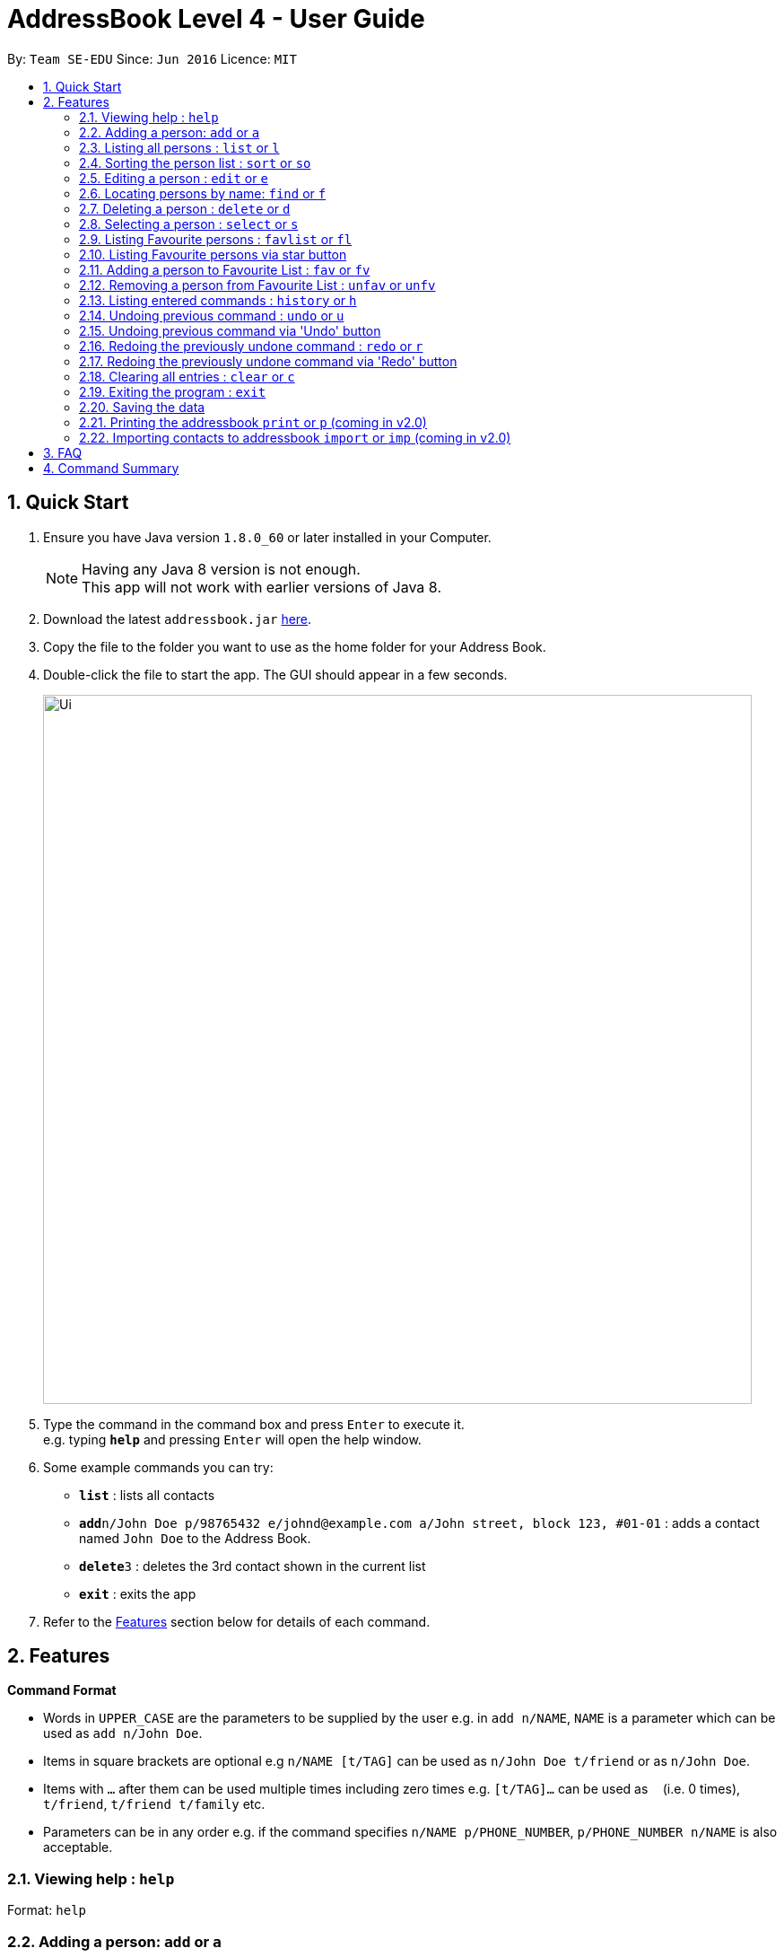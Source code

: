 = AddressBook Level 4 - User Guide
:toc:
:toc-title:
:toc-placement: preamble
:sectnums:
:imagesDir: images
:stylesDir: stylesheets
:experimental:
ifdef::env-github[]
:tip-caption: :bulb:
:note-caption: :information_source:
endif::[]
:repoURL: https://github.com/se-edu/addressbook-level4

By: `Team SE-EDU`      Since: `Jun 2016`      Licence: `MIT`

== Quick Start

.  Ensure you have Java version `1.8.0_60` or later installed in your Computer.
+
[NOTE]
Having any Java 8 version is not enough. +
This app will not work with earlier versions of Java 8.
+
.  Download the latest `addressbook.jar` link:{repoURL}/releases[here].
.  Copy the file to the folder you want to use as the home folder for your Address Book.
.  Double-click the file to start the app. The GUI should appear in a few seconds.
+
image::Ui.png[width="790"]
+
.  Type the command in the command box and press kbd:[Enter] to execute it. +
e.g. typing *`help`* and pressing kbd:[Enter] will open the help window.
.  Some example commands you can try:

* *`list`* : lists all contacts
* **`add`**`n/John Doe p/98765432 e/johnd@example.com a/John street, block 123, #01-01` : adds a contact named `John Doe` to the Address Book.
* **`delete`**`3` : deletes the 3rd contact shown in the current list
* *`exit`* : exits the app

.  Refer to the link:#features[Features] section below for details of each command.

== Features

====
*Command Format*

* Words in `UPPER_CASE` are the parameters to be supplied by the user e.g. in `add n/NAME`, `NAME` is a parameter which can be used as `add n/John Doe`.
* Items in square brackets are optional e.g `n/NAME [t/TAG]` can be used as `n/John Doe t/friend` or as `n/John Doe`.
* Items with `…`​ after them can be used multiple times including zero times e.g. `[t/TAG]...` can be used as `{nbsp}` (i.e. 0 times), `t/friend`, `t/friend t/family` etc.
* Parameters can be in any order e.g. if the command specifies `n/NAME p/PHONE_NUMBER`, `p/PHONE_NUMBER n/NAME` is also acceptable.
====

=== Viewing help : `help`

Format: `help`

=== Adding a person: `add` or `a`

Adds a person to the address book +
Format: `add n/NAME p/PHONE_NUMBER e/EMAIL a/ADDRESS [t/TAG]...`
        `a n/NAME p/PHONE_NUMBER e/EMAIL a/ADDRESS [t/TAG]...`

[TIP]
A person can have any number of tags (including 0)

Examples:

* `add n/John Doe p/98765432 e/johnd@example.com a/John street, block 123, #01-01`
* `add n/Betsy Crowe t/friend e/betsycrowe@example.com a/Newgate Prison p/1234567 t/criminal`

=== Listing all persons : `list` or `l`

Shows a list of all persons in the address book. +
Format: `list` or `l`

=== Sorting the person list : `sort` or `so`

Sorts the list persons in the address book in either alphabhetical order of names or ascending order of birthdays depending on the parameter. +
Format: `sort` or `so` or `sort name` or `sort birthday` or `sort b`

****
* Only one parameter can be passed to the command. Either 'name' or 'birthday' or 'b'.
* If no parameter is passed, eg. 'sort', it will default sort by name.
* Parameter 'name' will sort by name.
* Parameter 'birthday' and 'b' will sort by birthday.
****

=== Editing a person : `edit` or `e`

Edits an existing person in the address book. +
Format: `edit INDEX [n/NAME] [p/PHONE] [e/EMAIL] [a/ADDRESS] [t/TAG]...`
        `e INDEX [n/NAME] [p/PHONE] [e/EMAIL] [a/ADDRESS] [t/TAG]...`

****
* Edits the person at the specified `INDEX`. The index refers to the index number shown in the last person listing. The index *must be a positive integer* 1, 2, 3, ...
* At least one of the optional fields must be provided.
* Existing values will be updated to the input values.
* When editing tags, the existing tags of the person will be removed i.e adding of tags is not cumulative.
* You can remove all the person's tags by typing `t/` without specifying any tags after it.
****

Examples:

* `edit 1 p/91234567 e/johndoe@example.com` +
Edits the phone number and email address of the 1st person to be `91234567` and `johndoe@example.com` respectively.
* `edit 2 n/Betsy Crower t/` +
Edits the name of the 2nd person to be `Betsy Crower` and clears all existing tags.
// tag::editButton[]
=== Editing a person via 'Edit' button

Edits an existing person in the address book. +
Fill in all fields you wish to modify for the selected person. +
Window remains open until dismissed to allow multiple edits quickly.

****
* Edits the person whose 'Edit' button was presesd.
* At least one of the optional fields must be provided.
* Existing values will be updated to the input values.
* When editing tags, the existing tags of the person will be removed i.e adding of tags is not cumulative.
* Only One tag can currently be added via the 'Edit' button. For more, use the command line.
****
// end::editButton[]
=== Locating persons by name: `find` or `f`

Finds persons whose names or tags contain any of the given keywords. +
Format: `find KEYWORD [MORE_KEYWORDS]`
        `f KEYWORD [MORE_KEYWORDS]`

****
* The search is case insensitive. e.g `hans` will match `Hans`
* The order of the keywords does not matter. e.g. `Hans Bo` will match `Bo Hans`
* The name and tags are searched.
* Partial words will be matched e.g. `Han` will match `Hans`
* Partial words must be atleast 2 characters long
* Persons matching at least one keyword will be returned (i.e. `OR` search). e.g. `Hans Bo` will return `Hans Gruber`, `Bo Yang`
****

Examples:

* `find John` +
Returns `john` and `John Doe`
* `find Betsy Tim John` +
Returns any person having names `Betsy`, `Tim`, or `John`
* `find Bet` +
Returns any person having names which contain the word `Bet`, eg.`Betsy`
* `find friends family` +
Returns any person having tag `friends` or `family`

=== Deleting a person : `delete` or `d`

Deletes the specified person from the address book. +
Format: `delete INDEX`
        `d INDEX`

****
* Deletes the person at the specified `INDEX`.
* The index refers to the index number shown in the most recent listing.
* The index *must be a positive integer* 1, 2, 3, ...
****

Examples:

* `list` +
`delete 2` +
Deletes the 2nd person in the address book.
* `find Betsy` +
`delete 1` +
Deletes the 1st person in the results of the `find` command.
// tag::deleteButton[]
=== Deleting a person : via 'Delete' button

Deletes the associated person from the address book.
Can be undone using `undo` normally.

****
* Deletes the person
****
// end::deleteButton[]
=== Selecting a person : `select` or `s`

Selects the person identified by the index number used in the last person listing. +
Format: `select INDEX`
        `s INDEX`

****
* Selects the person and loads the Google search page the person at the specified `INDEX`.
* The index refers to the index number shown in the most recent listing.
* The index *must be a positive integer* `1, 2, 3, ...`
****

Examples:

* `list` +
`select 2` +
Selects the 2nd person in the address book.
* `find Betsy` +
`select 1` +
Selects the 1st person in the results of the `find` command.

=== Listing Favourite persons : `favlist` or `fl`

Shows a list of all the persons in the Favourite List. +
Format: `favlist` or `fl`

=== Listing Favourite persons via star button

On being clicked, Star shaped button calls the `favlist` command and shows a list of all the persons in the Favourite List. +

=== Adding a person to Favourite List : `fav` or `fv`

Adds the person identified by the index number used in the last person listing
to the favourite list. +
Format: `fav INDEX`
        `fv INDEX`

****
* The index refers to the index number shown in the most recent listing.
* The index *must be a positive integer* `1, 2, 3, ...`
****

Examples:

* `fav 2` +
Adds the 2nd person in the address book to the Favourite List.

=== Removing a person from Favourite List : `unfav` or `unfv`

Removes the person identified by the index number used in the favourite list
from the favourite list. +
Format: `unfav INDEX`
        `unfv INDEX`

****
* The index refers to the index number shown in the most recent listing.
* The index *must be a positive integer* `1, 2, 3, ...`
****

Examples:

* `unfav 3` +
Removes the 3rd person listed in the Favourite list from the Favourite List.

=== Listing entered commands : `history` or `h`

Lists all the commands that you have entered in reverse chronological order. +
Format: `history`
        `h`

[NOTE]
====
Pressing the kbd:[&uarr;] and kbd:[&darr;] arrows will display the previous and next input respectively in the command box.
====

// tag::undoredo[]
=== Undoing previous command : `undo` or `u`

Restores the address book to the state before the previous _undoable_ command was executed. +
Format: `undo`
        `u`

[NOTE]
====
Undoable commands: those commands that modify the address book's content (`add`, `delete`, `edit` and `clear`).
====

Examples:

* `delete 1` +
`l` +
`undo` (reverses the `delete 1` command) +

* `select 1` +
`list` +
`u` +
The `undo` command fails as there are no undoable commands executed previously.

* `delete 1` +
`clear` +
`undo` (reverses the `clear` command) +
`undo` (reverses the `delete 1` command) +

=== Undoing previous command via 'Undo' button

Restores the address book to the state before the previous _undoable_ command was executed.

[NOTE]
====
Undoable commands: those commands that modify the address book's content (`add`, `delete`, `edit` and `clear`).
====

=== Redoing the previously undone command : `redo` or `r`

Reverses the most recent `undo` command. +
Format: `redo`
        `r`

Examples:

* `delete 1` +
`undo` (reverses the `delete 1` command) +
`redo` (reapplies the `delete 1` command) +

* `delete 1` +
`redo` +
The `redo` command fails as there are no `undo` commands executed previously.

* `delete 1` +
`clear` +
`undo` (reverses the `clear` command) +
`u` (reverses the `delete 1` command) +
`redo` (reapplies the `delete 1` command) +
`r` (reapplies the `clear` command) +

=== Redoing the previously undone command via 'Redo' button

Reverses the most recent `undo` command or button press.
Fails if no `undo` commands have executed or 'Undo' has not been pressed.
// end::undoredo[]

=== Clearing all entries : `clear` or `c`

Clears all entries from the address book. +
Format: `clear`
        `c`

=== Exiting the program : `exit`

Exits the program. +
Format: `exit`

=== Saving the data

Address book data are saved in the hard disk automatically after any command that changes the data. +
There is no need to save manually.

=== Printing the addressbook `print` or `p` (coming in v2.0)

Exports the entire addressbook to a textfile for easy printing. +
Format: `print` or `p`

=== Importing contacts to addressbook `import` or `imp` (coming in v2.0)

Imports contacts from external text file to the addressbook. +
Format: `import fileAddress` or `imp fileAddress`

== FAQ

*Q*: How do I transfer my data to another Computer? +
*A*: Install the app in the other computer and overwrite the empty data file it creates with the file that contains the data of your previous Address Book folder.

== Command Summary

* *Add* `add n/NAME p/PHONE_NUMBER e/EMAIL a/ADDRESS [t/TAG]...` or `a n/NAME p/PHONE_NUMBER e/EMAIL a/ADDRESS [t/TAG]...` +
e.g. `add n/James Ho p/22224444 e/jamesho@example.com a/123, Clementi Rd, 1234665 t/friend t/colleague`
* *Clear* : `clear` or `c`
* *Delete* : `delete INDEX` or `d INDEX` +
e.g. `delete 3` or `d 3`
* *Edit* : `edit INDEX [n/NAME] [p/PHONE_NUMBER] [e/EMAIL] [a/ADDRESS] [t/TAG]...` or `e INDEX [n/NAME] [p/PHONE_NUMBER] [e/EMAIL] [a/ADDRESS] [t/TAG]...` +
e.g. `edit 2 n/James Lee e/jameslee@example.com` or `e 2 n/James Lee e/jameslee@example.com`
* *Find* : `find KEYWORD [MORE_KEYWORDS]` or `f KEYWORD [MORE_KEYWORDS]` +
e.g. `find James Jake` or `f James Jake`
* *List* : `list` or `l`
* *Help* : `help`
* *Select* : `select INDEX` or `s INDEX` +
e.g.`select 2` or `s 2`
* *History* : `history` or `h`
* *Undo* : `undo` or `u`
* *Redo* : `redo` or `r`
* *Home* : `home`

